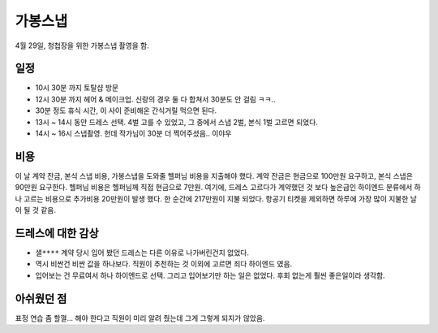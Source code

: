 가봉스냅
===================



4월 29일, 청첩장을 위한 가봉스냅 촬영을 함.



일정
---------------

- 10시 30분 까지 토탈샵 방문
- 12시 30분 까지 헤어 & 메이크업. 신랑의 경우 둘 다 합쳐서 30분도 안 걸림 ㅋㅋ..
- 30분 정도 휴식 시간, 이 사이 준비해온 간식거릴 먹으면 된다.
- 13시 ~ 14시 동안 드레스 선택. 4벌 고를 수 있었고, 그 중에서 스냅 2벌, 본식 1벌 고르면 되었다.
- 14시 ~ 16시 스냅촬영. 헌데 작가님이 30분 더 찍어주셨음.. 이야우


비용
---------------

이 날 계약 잔금, 본식 스냅 비용, 가봉스냅을 도와줄 헬퍼님 비용을 지출해야 했다.
계약 잔금은 현금으로 100만원 요구하고, 본식 스냅은 90만원 요구한다. 헬퍼님 비용은 헬퍼님께 직접 현금으로 7만원.
여기에, 드레스 고르다가 계약했던 것 보다 높은급인 하이엔드 분류에서 하나 고르는 비용으로 추가비용 20만원이 발생 했다.
한 순간에 217만원이 지불 되었다. 항공기 티켓을 제외하면 하루에 가장 많이 지불한 날이 될 것 같음.

드레스에 대한 감상
------------------------

- ``샐****`` 계약 당시 입어 봤던 드레스는 다른 이유로 나가버린건지 없었다.
- 역시 비싼건 비싼 값을 하나보다. 직원이 추천하는 것 이외에 고르면 죄다 하이엔드 였음.
- 입어보는 건 무료여서 하나 하이엔드로 선택. 그리고 입어보기만 하는 일은 없었다. 후회 없는게 훨씬 좋은일이라 생각함.


아쉬웠던 점
------------------------

표정 연습 좀 할껄... 해야 한다고 직원이 미리 알려 줬는데 그게 그렇게 되지가 않았음.


.. raw:: html

   <script src="https://utteranc.es/client.js"
        repo="rino0601/journal-preparing-wedding-of-rino-and-rethien"
        issue-term="pathname"
        theme="github-light"
        crossorigin="anonymous"
        async>
   </script>
